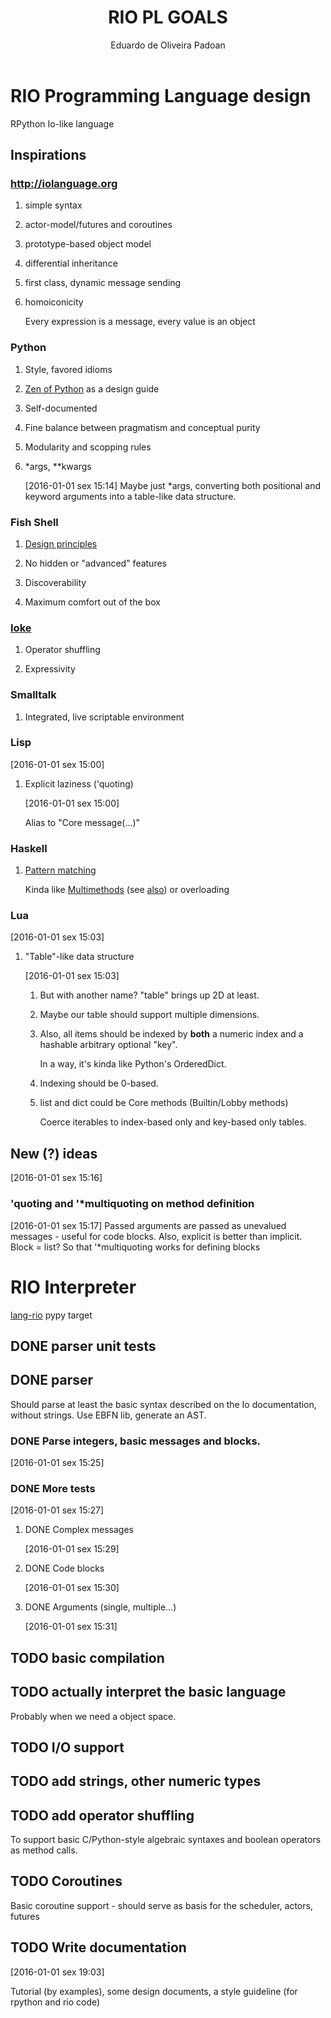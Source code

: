 #+TITLE: RIO PL GOALS
#+AUTHOR: Eduardo de Oliveira Padoan
#+EMAIL: eduardo.padoan@gmail.com
#+DESCRIPTION: Design goals and development TODOs for the RIO language

* RIO Programming Language design
  RPython Io-like language

** COMMENT Operator shuffling + indentation?
   Could we use Ioke's concept of operator shuffling to implement Python-style whitespace based block delimitation?

** Inspirations

*** [[http://iolanguage.org]]

**** simple syntax
**** actor-model/futures and coroutines
**** prototype-based object model
**** differential inheritance
**** first class, dynamic message sending
**** homoiconicity
     Every expression is a message, every value is an object

*** Python

**** Style, favored idioms
**** [[https://www.python.org/dev/peps/pep-0020/][Zen of Python]] as a design guide
**** Self-documented
**** Fine balance between pragmatism and conceptual purity
**** Modularity and scopping rules
**** *args, **kwargs
     [2016-01-01 sex 15:14]
     Maybe just *args, converting both positional and keyword arguments into a table-like data structure.

*** Fish Shell

**** [[http://fishshell.com/docs/current/design.html][Design principles]]
**** No hidden or "advanced" features
**** Discoverability
**** Maximum comfort out of the box

*** [[https://ioke.org/index.html][Ioke]]

**** Operator shuffling
**** Expressivity

*** Smalltalk

**** Integrated, live scriptable environment

*** Lisp
    [2016-01-01 sex 15:00]

**** Explicit laziness ('quoting)
     [2016-01-01 sex 15:00]

     Alias to "Core message(...)"

*** Haskell
**** [[https://www.haskell.org/tutorial/patterns.html][Pattern matching]]
     Kinda like [[https://pypi.python.org/pypi/multimethod/][Multimethods]] (see [[http://www.artima.com/weblogs/viewpost.jsp?thread%3D101605][also]]) or overloading
*** Lua
    [2016-01-01 sex 15:03]

**** "Table"-like data structure
     [2016-01-01 sex 15:03]

***** But with another name? "table" brings up 2D at least.
***** Maybe our table should support multiple dimensions.
***** Also, all items should be indexed by *both* a numeric index and a hashable arbitrary optional "key". 
      In a way, it's kinda like Python's OrderedDict.
***** Indexing should be 0-based.
***** list and dict could be Core methods (Builtin/Lobby methods)
      Coerce iterables to index-based only and key-based only tables.

** New (?) ideas
[2016-01-01 sex 15:16]

*** 'quoting and '*multiquoting on method definition
    [2016-01-01 sex 15:17]
    Passed arguments are passed as unevalued messages - useful for code blocks. 
    Also, explicit is better than implicit.
    Block = list? So that '*multiquoting works for defining blocks

* RIO Interpreter
  [[https://github.com/edcrypt/lang-rio][lang-rio]] pypy target

** DONE parser unit tests
   CLOSED: [2016-01-03 Dom 12:40]

** DONE parser
   CLOSED: [2016-01-03 Dom 12:41]
   :PROPERTIES:
   :ID:       8E7756DC-31F8-4E3A-AB49-036F0F4A49DE
   :END:
   Should parse at least the basic syntax described on the Io documentation, without strings.
   Use EBFN lib, generate an AST.

*** DONE Parse integers, basic messages and blocks.
     CLOSED: [2016-01-01 Sex 20:24]
[2016-01-01 sex 15:25]

*** DONE More tests
    CLOSED: [2016-01-03 Dom 12:41]
[2016-01-01 sex 15:27]

**** DONE Complex messages
     CLOSED: [2016-01-03 Dom 12:41]
[2016-01-01 sex 15:29]

**** DONE Code blocks
     CLOSED: [2016-01-03 Dom 12:41]
[2016-01-01 sex 15:30]

**** DONE Arguments (single, multiple...)
     CLOSED: [2016-01-03 Dom 12:41]
[2016-01-01 sex 15:31]
** TODO basic compilation
   :PROPERTIES:
   :ID:       47201609-4769-46D7-8ECE-E85B51C81172
   :END:

** TODO actually interpret the basic language
   :PROPERTIES:
   :ID:       3DD1F904-684B-4089-8AF4-8345BD263651
   :END:
   Probably when we need a object space.

** TODO I/O support

** TODO add strings, other numeric types
   :PROPERTIES:
   :ID:       DDE319A3-5918-44BB-904A-A23F9CDCD43B
   :END:

** TODO add operator shuffling
   :PROPERTIES:
   :ID:       E7C952D1-AA7B-4091-A5E5-2E7F4D39D9B2
   :END:
   To support basic C/Python-style algebraic syntaxes and boolean operators as method calls.

** TODO Coroutines
   Basic coroutine support - should serve as basis for the scheduler, actors, futures
** TODO Write documentation
   [2016-01-01 sex 19:03]

   Tutorial (by examples), some design documents, a style guideline (for rpython and rio code)
